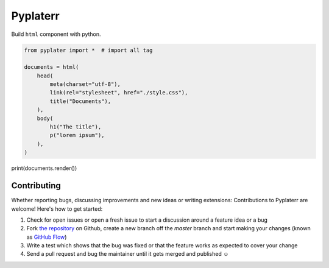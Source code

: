 Pyplaterr
=========

Build ``html`` component with python.

.. code-block:: python

    from pyplater import *  # import all tag

    documents = html(
        head(
            meta(charset="utf-8"),
            link(rel="stylesheet", href="./style.css"),
            title("Documents"),
        ),
        body(
            h1("The title"),
            p("lorem ipsum"),
        ),
    )

print(documents.render())


Contributing
------------

Whether reporting bugs, discussing improvements and new ideas or writing
extensions: Contributions to Pyplaterr are welcome! Here's how to get started:

1. Check for open issues or open a fresh issue to start a discussion around
   a feature idea or a bug
2. Fork `the repository <https://github.com/Unviray/pyplater/>`_ on Github,
   create a new branch off the `master` branch and start making your changes
   (known as `GitHub Flow <https://guides.github.com/introduction/flow/index.html>`_)
3. Write a test which shows that the bug was fixed or that the feature works
   as expected to cover your change
4. Send a pull request and bug the maintainer until it gets merged and
   published ☺
